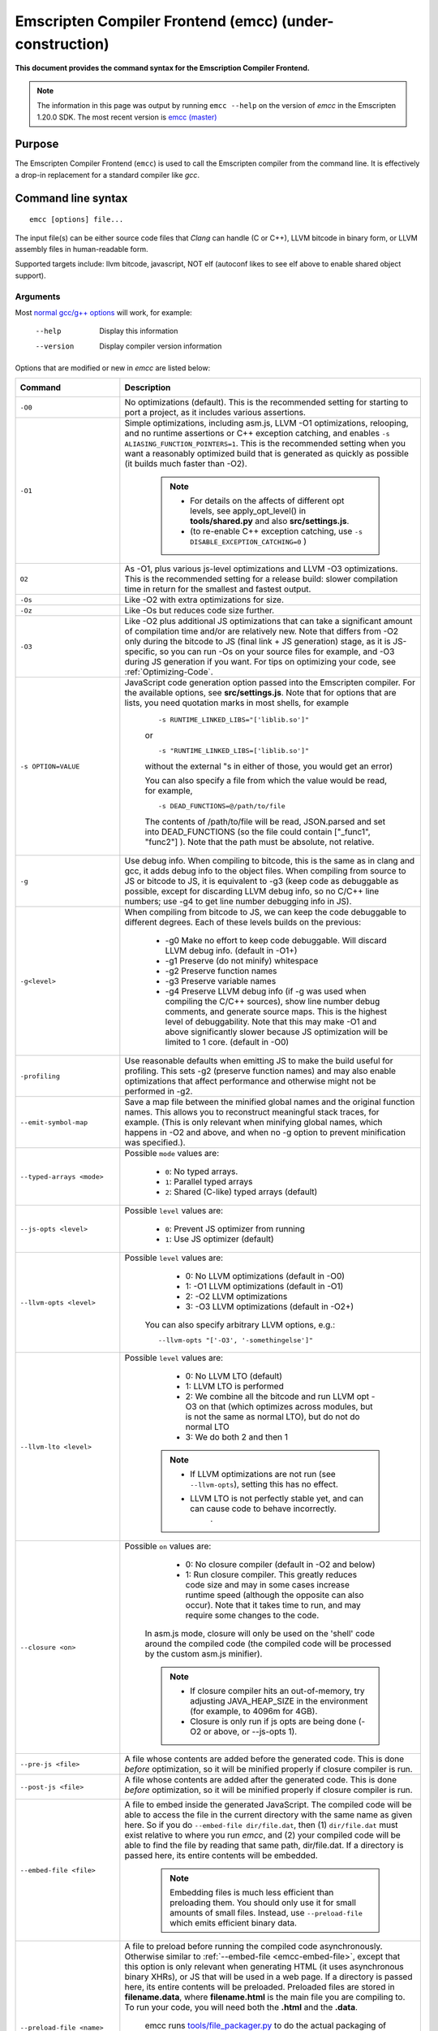 .. _emccdoc:

=========================================================
Emscripten Compiler Frontend (emcc) (under-construction)
=========================================================

**This document provides the command syntax for the Emscription Compiler Frontend.**

.. note:: The information in this page was output by running ``emcc --help`` on the version of *emcc* in the Emscripten 1.20.0 SDK. The most recent version is `emcc (master) <https://github.com/kripken/emscripten/blob/master/emcc>`_ 

Purpose
============================================

The Emscripten Compiler Frontend (``emcc``) is used to call the Emscripten compiler from the command line. It is effectively a drop-in replacement for a standard compiler like *gcc*.


Command line syntax
============================================

::

	emcc [options] file...

The input file(s) can be either source code files that *Clang* can handle (C or C++), LLVM bitcode in binary form, or LLVM assembly files in human-readable form.

Supported targets include: llvm bitcode, javascript, NOT elf (autoconf likes to see elf above to enable shared object support).

Arguments
---------
 
Most `normal gcc/g++ options <https://gcc.gnu.org/onlinedocs/gcc/Option-Summary.html#Option-Summary>`_ will work, for example:

  --help                   Display this information
  --version                Display compiler version information

Options that are modified or new in *emcc* are listed below:


.. list-table:: 
   :header-rows: 1
   :widths: 20 80
   :class: wrap-table-content 

   * - Command
     - Description
	 .. _emcc-compiler-optimization-options:
   * - ``-O0``
     - No optimizations (default). This is the recommended setting for starting to port a project, as it includes various assertions.
   * - ``-O1``
     - Simple optimizations, including asm.js, LLVM -O1 optimizations, relooping, and no runtime assertions or C++ exception catching, and enables ``-s ALIASING_FUNCTION_POINTERS=1``.  This is the recommended setting when you want a reasonably optimized build that is generated as quickly as possible (it builds much faster than -O2). 
	
	.. note:: 
	
		- For details on the affects of different opt levels, see apply_opt_level() in **tools/shared.py** and also **src/settings.js**.
		- (to re-enable C++ exception catching, use ``-s DISABLE_EXCEPTION_CATCHING=0`` )
		
   * - ``O2``
     - As -O1, plus various js-level optimizations and LLVM -O3 optimizations. This is the recommended setting for a release build: slower compilation time in return for the smallest and fastest output.
   * - ``-Os``
     - Like -O2 with extra optimizations for size.                   
   * - ``-Oz``
     - Like -Os but reduces code size further.
   * - ``-O3``
     - Like -O2 plus additional JS optimizations that can take a significant amount of compilation time and/or are relatively new. Note that differs from -O2 only during the bitcode to JS (final link + JS generation) stage, as it is JS-specific, so you can run -Os on your source files for example, and -O3 during JS generation if you want. For tips on optimizing your code, see :ref:`Optimizing-Code`.
   * - ``-s OPTION=VALUE``
     - JavaScript code generation option passed into the Emscripten compiler. For the available options, see **src/settings.js**. Note that for options that are lists, you need quotation marks in most shells, for example 
	 
	::

		-s RUNTIME_LINKED_LIBS="['liblib.so']"
		
	or
	
	::

		-s "RUNTIME_LINKED_LIBS=['liblib.so']"

	without the external "s in either of those, you would get an error)

	You can also specify a file from which the value would be read, for example, 
	
	::

		-s DEAD_FUNCTIONS=@/path/to/file

	The contents of /path/to/file will be read, JSON.parsed and set into DEAD_FUNCTIONS (so the file could contain ["_func1", "func2"] ). Note that the path must be absolute, not relative.

   * - ``-g``
     - Use debug info. When compiling to bitcode, this is the same as in clang and gcc, it adds debug info to the object files. When compiling from source to JS or bitcode to JS, it is equivalent to -g3 (keep code as debuggable as possible, except for discarding LLVM debug info, so no C/C++ line numbers; use -g4 to get line number debugging info in JS).
   * - ``-g<level>``
     - When compiling from bitcode to JS, we can keep the code debuggable to different degrees. Each of these levels builds on the previous:

		- -g0  Make no effort to keep code debuggable. Will discard LLVM debug info. (default in -O1+)
		- -g1  Preserve (do not minify) whitespace
		- -g2  Preserve function names
		- -g3  Preserve variable names
		- -g4  Preserve LLVM debug info (if -g was used when compiling the C/C++ sources), show line number debug comments, and generate source maps. This is the highest level of debuggability. Note that this may make -O1 and above significantly slower because JS optimization will be limited to 1 core.  (default in -O0)	 

   * - ``-profiling``
     - Use reasonable defaults when emitting JS to make the build useful for profiling. This sets -g2 (preserve function names) and may also enable optimizations that affect performance and otherwise might not be performed in -g2.
   * - ``--emit-symbol-map``
     - Save a map file between the minified global names and the original function names. This allows you to reconstruct meaningful stack traces, for example. (This is only relevant when minifying global names, which happens in -O2 and above, and when no -g option to prevent minification was specified.).
   * - ``--typed-arrays <mode>``
     - Possible ``mode`` values are:
	 
		- ``0``: No typed arrays.
		- ``1``: Parallel typed arrays
		- ``2``: Shared (C-like) typed arrays (default)	
		
   * - ``--js-opts <level>``
     - Possible ``level`` values are:
	 
		- ``0``: Prevent JS optimizer from running
		- ``1``: Use JS optimizer (default)
		
   * - ``--llvm-opts <level>``
     - Possible ``level`` values are:
	 
		- 0: No LLVM optimizations (default in -O0)
		- 1: -O1 LLVM optimizations (default in -O1)
		- 2: -O2 LLVM optimizations
		- 3: -O3 LLVM optimizations (default in -O2+)

	You can also specify arbitrary LLVM options, e.g.::
	
		--llvm-opts "['-O3', '-somethingelse']"
							 
   * - ``--llvm-lto <level>``
     - Possible ``level`` values are: 
	 
		- 0: No LLVM LTO (default)
		- 1: LLVM LTO is performed
		- 2: We combine all the bitcode and run LLVM opt -O3 on that (which optimizes across modules, but is not the same as normal LTO), but do not do normal LTO
		- 3: We do both 2 and then 1
		
	.. note::
	
		- If LLVM optimizations are not run (see ``--llvm-opts``), setting this has no effect.
		- LLVM LTO is not perfectly stable yet, and can can cause code to behave incorrectly.					   
						   .	
   * - ``--closure <on>``
     - Possible ``on`` values are:
	 
		- 0: No closure compiler (default in -O2 and below)
		- 1: Run closure compiler. This greatly reduces code size and may in some cases increase runtime speed (although the opposite can also occur). Note that it takes time to run, and may require some changes to the code.

	In asm.js mode, closure will only be used on the 'shell' code around the compiled code (the compiled code will be processed by the custom asm.js minifier).

	.. note:: 
	
		- If closure compiler hits an out-of-memory, try adjusting JAVA_HEAP_SIZE in the environment (for example, to 4096m for 4GB).
		- Closure is only run if js opts are being done (-O2 or above, or --js-opts 1).
	 
   * - ``--pre-js <file>``
     - A file whose contents are added before the generated code. This is done *before* optimization, so it will be minified properly if closure compiler is run.
	 
   * - ``--post-js <file>``
     - A file whose contents are added after the generated code. This is done *before* optimization, so it will be minified properly if closure compiler is run.
	
	.. _emcc-embed-file:
	
   * - ``--embed-file <file>``
     - A file to embed inside the generated JavaScript. The compiled code will be able to access the file in the current directory with the same name as given here. So if you do ``--embed-file dir/file.dat``, then (1) ``dir/file.dat`` must exist relative to where you run *emcc*, and (2) your compiled code will be able to find the file by reading that same path, dir/file.dat. If a directory is passed here, its entire contents will be embedded.

	.. note:: Embedding files is much less efficient than preloading them. You should only use it for small amounts of small files. Instead, use ``--preload-file`` which emits efficient binary data.
	
	.. _emcc-preload-file:
	
   * - ``--preload-file <name>``
     - A file to preload before running the compiled code asynchronously. Otherwise similar to :ref:`--embed-file <emcc-embed-file>`, except that this option is only relevant when generating HTML (it uses asynchronous binary XHRs), or JS that will be used in a web page. If a directory is passed here, its entire contents will be preloaded. Preloaded files are stored in **filename.data**, where **filename.html** is the main file you are compiling to. To run your code, you will need both the **.html** and the **.data**.
	 
	 
	 emcc runs `tools/file_packager.py <https://github.com/kripken/emscripten/blob/master/tools/file_packager.py>`_ to do the actual packaging of embedded and preloaded files. You can run the file packager yourself if you want, see docs inside that file. You should then put the output of the file packager in an emcc ``--pre-js``, so that it executes before your main compiled code (or run it before in some other way).
	 

	 For more docs on the options ``--preload-file`` accepts, see :ref:`Filesystem-Guide`.
	
   * - ``--exclude-file <name>``
     - Files and directories to be excluded from :ref:`--embed-file <emcc-embed-file>` and :ref:`--preload-file <emcc-preload-file>`. Wildcard is supported.
	 
   * - ``--shell-file <path>``
     - The path name to a skeleton HTML file used when generating HTML output. The shell file used needs to have this token inside it: ``{{{ SCRIPT }}}``.
                           
	.. note:: 
	
		- See `src/shell.html <https://github.com/kripken/emscripten/blob/master/src/shell.html>`_ and `src/shell_minimal.html <https://github.com/kripken/emscripten/blob/master/src/shell_minimal.html>`_ for examples.                  
		- This argument is ignored if a target other than HTML is specified using the ``-o`` option.
	
   * - ``--compression <codec>``
     - Compress both the compiled code and embedded/ preloaded files. 

	``<codec>`` should be a triple: ``<native_encoder>,<js_decoder>,<js_name>``, where ``native_encoder`` is a native executable that compresses stdin to stdout (the simplest possible interface), ``js_decoder`` is a JavaScript file that implements a decoder, and ``js_name`` is the name of the function to call in the decoder file (which should receive an array/typed array and return an array/typed array. Compression only works when generating HTML. When compression is on, all filed specified to be preloaded are compressed in one big archive, which is given the same name as the output HTML but with suffix **.data.compress**.
	 
	.. warning:: **THIS OPTION IS DEPRECATED**
						   
   * - ``--minify 0``
     - Identical to -g1.
	 
   * - ``--js-transform <cmd>``
     - ``<cmd>`` will be called on the generated code before it is optimized. This lets you modify the JavaScript, for example adding some code or removing some code, in a way that those modifications will be optimized together with the generated code properly. ``<cmd>`` will be called with the filename of the generated code as a parameter; to modify the code, you can read the original data and then append to it or overwrite it with the modified data. ``<cmd>`` is interpreted as a space-separated list of arguments, for example, ``<cmd>`` of **python processor.py** will cause a Python script to be run.
	 
   * - ``--split <size>``
     - Splits the resulting javascript file into pieces to ease debugging. This option only works if Javascript is generated (target -o <name>.js). Files with function declarations must be loaded before main file upon execution.

		Without "-g" option:
			Creates files with function declarations up to the given size with the suffix "_functions.partxxx.js" and a main file with the suffix ".js".

		With "-g" option:
			Recreates the directory structure of the C source files and stores function declarations in their respective C files with the suffix ".js". If such a file exceeds the given size, files with the suffix ".partxxx.js" are created. The main file resides in the base directory and has the suffix ".js".

	.. warning:: This option is deprecated (modern JS debuggers should work acceptable even on large files).
	 
   * - ``--bind``
     - Compiles the source code using the :ref:`embind` bindings approach, which connects C/C++ and JavaScript.
	 
   * - ``--ignore-dynamic-linking``
     - Normally *emcc* will treat dynamic linking like static linking, by linking in the code from the dynamic library. This fails if the same dynamic library is linked more than once. With this option, dynamic linking is ignored, which allows the build system to proceed without errors. However, you will need to manually link to the shared libraries later on yourself.
	 
   * - ``--js-library <lib>``
     - A JavaScript library to use in addition to those in Emscripten's src/library_* .
	 
   * - ``-v``
     - Turns on verbose output. This will pass ``-v`` to Clang, and also enable ``EMCC_DEBUG`` to details emcc's operations. It will also run Emscripten's internal sanity checks, checking that things like the LLVM directory path looks correct, etc. This works with or without other arguments, so it can be useful to run ``emcc -v`` if you see odd errors, as it can help diagnose things.
	 
   * - ``--clear-cache``
     - Manually clears the cache of compiled Emscripten system libraries (libc++, libc++abi, libc). This is normally handled automatically, but if you update llvm in-place (instead of having a different directory for a new version), the caching mechanism can get confused. Clearing the cache can fix weird problems related to cache incompatibilities, like clang failing to link with library files. This also clears other cached data like the jcache and the bootstrapped relooper. After the cache  is cleared, this process will exit.
	 
   * - ``--save-bc PATH``
     - When compiling to JavaScript or HTML, this option will save a copy of the bitcode to the specified path. The bitcode will include all files being linked, including standard libraries, and after any link-time optimizations (if any).
	 
   * - ``--memory-init-file <on>``
     - Possible ``on`` values are: 
	 
		- ``0``: Do not emit a separate memory initialization file, keep the static initialization inside the generated JavaScript as text (default)
		- ``1``: Emit a separate memory initialization file in binary format. This is more efficient than storing it as text inside JavaScript, but does mean you have another file to publish. The binary file will also be loaded asynchronously, which means main() will not be called until the file is downloaded and applied; you cannot call any C functions until it arrives. (Call yourself from ``main()`` to know when all async stuff has happened and it is safe to call library functions, as main() will only be called at that time. You can also call ``addOnPreMain`` from a ``preRun``.)
	 
   * - ``-Wno-warn-absolute-paths``
     - If not specified, the compiler will warn about any uses of absolute paths in -I and -L command line directives. Pass this flag on the command line to hide these warnings and acknowledge that the explicit use of absolute paths is intentional.
	**HamishW**	 Is it really "Wno-war" - check the source.
	 
   * - ``--proxy-to-worker``
     - Runs the main application code in a worker, proxying events to it and output from it. If emitting htmlL, this emits an html and a js file, with the js to be run in a worker. If emitting js, the target filename contains the part to be run on the main thread, while a second js file with suffix ".worker.js" will contain the worker portion..
	 
   * - ``--emrun``
     - Enables the generated output to be aware of the emrun command line tool. This allows stdout, stderr and exit(returncode) capture when running the generated application through emrun.     
      
   * - ``--em-config``
     - Specifies the location of the .emscripten configuration file for the current compiler run. If not specified, the environment variable EM_CONFIG is read for this file, and if that is not set, the default location ~/.emscripten is assumed..
	 
   * - ``--default-obj-ext .ext``
     - Specifies the file suffix to generate if the location of a directory name is passed to -o directive, e.g. 
	 
	::
	 
		emcc -c a.c -o dir/

	will by default generate an output name 'dir/a.o', but this cmdline param can be passed to generate a file with a custom suffix 'dir/a.ext'.  
       
   * - ``--valid_abspath path``
     - Whitelist an absolute path to prevent warnings about absolute include paths.
	 

   * - ``-o <target>``
     - The ``target`` filename extension defines what will be generated:

		- <name> **.js** : JavaScript
		- <name> **.html** : HTML + side JavaScript file (<name>.js) (JS on the side improves page load time)
		- <name> **.bc** : LLVM bitcode (default)
		- <name> **.o** : LLVM bitcode (same as .bc).

	.. note:: If ``--memory-init-file`` is used, then in addition to a **.js** or **.html** file that is generated, a **.mem** file will also be created.

   * - ``-c``
     - Tells *gcc* not to run the linker and causes LLVM bitcode to be generated, as *emcc* only generates JavaScript in the final linking stage of building.   

Environment variables
=====================

*emcc* is affected by several environment variables, as listed below:

	- EMMAKEN_JUST_CONFIGURE
	- EMMAKEN_JUST_CONFIGURE_RECURSE
	- EMCONFIGURE_JS
	- CONFIGURE_CC
	- EMMAKEN_CXX	
	- EMMAKEN_CXX
	- EMMAKEN_COMPILER 
	- EMMAKEN_CFLAGS
	- EMCC_DEBUG
	- EMCC_FAST_COMPILER

Search for 'os.environ' in `emcc <https://github.com/kripken/emscripten/blob/master/emcc>`_ to see how these are used. The most interesting is possibly ``EMCC_DEBUG``, which forces the compiler to dump its build and temporary files to a temporary directory where they can be reviewed.


